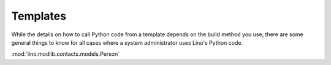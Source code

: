 Templates
=========

While the details on how to call Python code from a template 
depends on the build method you use, there are some general 
things to know for all cases where a system administrator 
uses Lino's Python code.

:mod:`lino.modlib.contacts.models.Person`